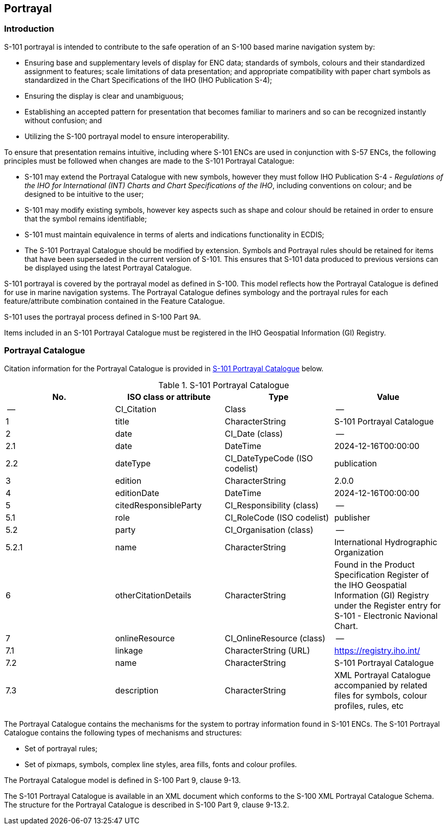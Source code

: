 
[[sec_9]]
== Portrayal

[[sec_9.1]]
=== Introduction

S-101 portrayal is intended to contribute to the safe operation of
an S-100 based marine navigation system by:

* Ensuring base and supplementary levels of display for ENC data;
standards of symbols, colours and their standardized assignment to
features; scale limitations of data presentation; and appropriate
compatibility with paper chart symbols as standardized in the Chart
Specifications of the IHO (IHO Publication S-4);
* Ensuring the display is clear and unambiguous;
* Establishing an accepted pattern for presentation that becomes familiar
to mariners and so can be recognized instantly without
confusion; and
* Utilizing the S-100 portrayal model to ensure interoperability.

To ensure that presentation remains intuitive, including where S-101
ENCs are used in conjunction with S-57 ENCs, the following principles
must be followed when changes are made to the S-101 Portrayal Catalogue:

* S-101 may extend the Portrayal Catalogue with new symbols, however
they must follow IHO Publication S-4 - _Regulations of the IHO for
International (INT) Charts and Chart Specifications of the IHO_, including
conventions on colour; and be designed to be intuitive to the user;
* S-101 may modify existing symbols, however key aspects such as shape
and colour should be retained in order to ensure that the symbol remains
identifiable;
* S-101 must maintain equivalence in terms of alerts and indications
functionality in ECDIS;
* The S-101 Portrayal Catalogue should be modified by extension. Symbols
and Portrayal rules should be retained for items that have been superseded
in the current version of S-101. This ensures that S-101 data produced
to previous versions can be displayed using the latest Portrayal Catalogue.

S-101 portrayal is covered by the portrayal model as defined in S-100.
This model reflects how the Portrayal Catalogue is defined for use
in marine navigation systems. The Portrayal Catalogue defines symbology
and the portrayal rules for each feature/attribute combination contained
in the Feature Catalogue.

S-101 uses the portrayal process defined in S-100 Part 9A.

Items included in an S-101 Portrayal Catalogue must be registered
in the IHO Geospatial Information (GI) Registry.

[[sec_9.2]]
=== Portrayal Catalogue

Citation information for the Portrayal Catalogue is provided in
<<table_9-1>> below.

[[table_9-1]]
.S-101 Portrayal Catalogue
[cols="4"]
|===
h| No. h| ISO class or attribute h| Type h| Value

| --    | CI_Citation           | Class                          | --
| 1     | title                 | CharacterString                | S-101 Portrayal Catalogue
| 2     | date                  | CI_Date (class)                | --
| 2.1   | date                  | DateTime                       | 2024-12-16T00:00:00
| 2.2   | dateType              | CI_DateTypeCode (ISO codelist) | publication
| 3     | edition               | CharacterString                | 2.0.0
| 4     | editionDate           | DateTime                       | 2024-12-16T00:00:00
| 5     | citedResponsibleParty | CI_Responsibility (class)      | --
| 5.1   | role                  | CI_RoleCode (ISO codelist)     | publisher
| 5.2   | party                 | CI_Organisation (class)        | --
| 5.2.1 | name                  | CharacterString                | International Hydrographic Organization
| 6     | otherCitationDetails  | CharacterString                | Found in the Product Specification Register of the IHO Geospatial Information (GI) Registry under the Register entry for S-101 - Electronic Navional Chart.
| 7     | onlineResource        | CI_OnlineResource (class)      | --
| 7.1   | linkage               | CharacterString (URL)          | https://registry.iho.int/
| 7.2   | name                  | CharacterString                | S-101 Portrayal Catalogue
| 7.3   | description           | CharacterString                | XML Portrayal Catalogue accompanied by related files for symbols, colour profiles, rules, etc
|===

The Portrayal Catalogue contains the mechanisms for the system to
portray information found in S-101 ENCs. The S-101 Portrayal Catalogue
contains the following types of mechanisms and structures:

* Set of portrayal rules;
* Set of pixmaps, symbols, complex line styles, area fills,
fonts and colour profiles.

The Portrayal Catalogue model is defined in S-100 Part 9, clause 9-13.

The S-101 Portrayal Catalogue is available in an XML document which
conforms to the S-100 XML Portrayal Catalogue Schema. The structure
for the Portrayal Catalogue is described in S-100 Part 9, clause 9-13.2.

